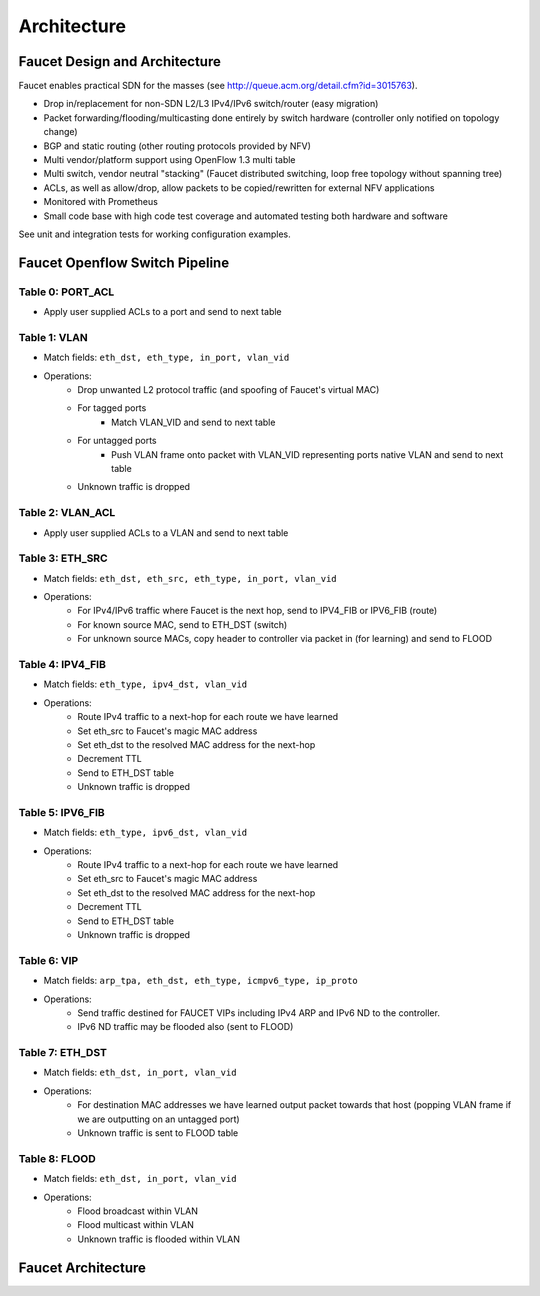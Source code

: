 Architecture
============

Faucet Design and Architecture
------------------------------

Faucet enables practical SDN for the masses (see http://queue.acm.org/detail.cfm?id=3015763).

- Drop in/replacement for non-SDN L2/L3 IPv4/IPv6 switch/router (easy migration)
- Packet forwarding/flooding/multicasting done entirely by switch hardware (controller only notified on topology change)
- BGP and static routing (other routing protocols provided by NFV)
- Multi vendor/platform support using OpenFlow 1.3 multi table
- Multi switch, vendor neutral "stacking" (Faucet distributed switching, loop free topology without spanning tree)
- ACLs, as well as allow/drop, allow packets to be copied/rewritten for external NFV applications
- Monitored with Prometheus
- Small code base with high code test coverage and automated testing both hardware and software

See unit and integration tests for working configuration examples.

.. _faucet-pipeline:

Faucet Openflow Switch Pipeline
-------------------------------

.. image:: /_static/images/faucet-pipeline.png

Table 0: PORT_ACL
~~~~~~~~~~~~~~~~~
- Apply user supplied ACLs to a port and send to next table

Table 1: VLAN
~~~~~~~~~~~~~

- Match fields: ``eth_dst, eth_type, in_port, vlan_vid``
- Operations:
    - Drop unwanted L2 protocol traffic (and spoofing of Faucet's virtual MAC)
    - For tagged ports
       - Match VLAN_VID and send to next table
    - For untagged ports
        - Push VLAN frame onto packet with VLAN_VID representing ports native VLAN and send to next table
    - Unknown traffic is dropped

Table 2: VLAN_ACL
~~~~~~~~~~~~~~~~~
- Apply user supplied ACLs to a VLAN and send to next table

Table 3: ETH_SRC
~~~~~~~~~~~~~~~~
- Match fields: ``eth_dst, eth_src, eth_type, in_port, vlan_vid``
- Operations:
    - For IPv4/IPv6 traffic where Faucet is the next hop, send to IPV4_FIB or IPV6_FIB (route)
    - For known source MAC, send to ETH_DST (switch)
    - For unknown source MACs, copy header to controller via packet in (for learning) and send to FLOOD

Table 4: IPV4_FIB
~~~~~~~~~~~~~~~~~
- Match fields: ``eth_type, ipv4_dst, vlan_vid``
- Operations:
    - Route IPv4 traffic to a next-hop for each route we have learned
    - Set eth_src to Faucet's magic MAC address
    - Set eth_dst to the resolved MAC address for the next-hop
    - Decrement TTL
    - Send to ETH_DST table
    - Unknown traffic is dropped

Table 5: IPV6_FIB
~~~~~~~~~~~~~~~~~
- Match fields: ``eth_type, ipv6_dst, vlan_vid``
- Operations:
    - Route IPv4 traffic to a next-hop for each route we have learned
    - Set eth_src to Faucet's magic MAC address
    - Set eth_dst to the resolved MAC address for the next-hop
    - Decrement TTL
    - Send to ETH_DST table
    - Unknown traffic is dropped

Table 6: VIP
~~~~~~~~~~~~

- Match fields: ``arp_tpa, eth_dst, eth_type, icmpv6_type, ip_proto``
- Operations:
    - Send traffic destined for FAUCET VIPs including IPv4 ARP and IPv6 ND to the controller.
    - IPv6 ND traffic may be flooded also (sent to FLOOD)

Table 7: ETH_DST
~~~~~~~~~~~~~~~~
- Match fields: ``eth_dst, in_port, vlan_vid``
- Operations:
    - For destination MAC addresses we have learned output packet towards that host (popping VLAN frame if we are outputting on an untagged port)
    - Unknown traffic is sent to FLOOD table

Table 8: FLOOD
~~~~~~~~~~~~~~
- Match fields: ``eth_dst, in_port, vlan_vid``
- Operations:
    - Flood broadcast within VLAN
    - Flood multicast within VLAN
    - Unknown traffic is flooded within VLAN

Faucet Architecture
-------------------

.. image:: /_static/images/faucet-architecture.png
